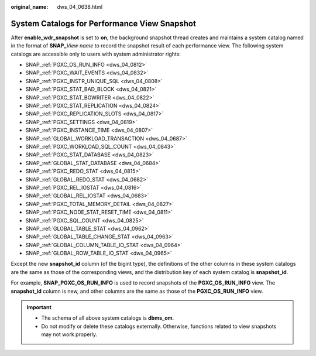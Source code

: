 :original_name: dws_04_0638.html

.. _dws_04_0638:

System Catalogs for Performance View Snapshot
=============================================

After **enable_wdr_snapshot** is set to **on**, the background snapshot thread creates and maintains a system catalog named in the format of **SNAP\_**\ *View name* to record the snapshot result of each performance view. The following system catalogs are accessible only to users with system administrator rights:

-  SNAP\_\ :ref:`PGXC_OS_RUN_INFO <dws_04_0812>`
-  SNAP\_\ :ref:`PGXC_WAIT_EVENTS <dws_04_0832>`
-  SNAP\_\ :ref:`PGXC_INSTR_UNIQUE_SQL <dws_04_0808>`
-  SNAP\_\ :ref:`PGXC_STAT_BAD_BLOCK <dws_04_0821>`
-  SNAP\_\ :ref:`PGXC_STAT_BGWRITER <dws_04_0822>`
-  SNAP\_\ :ref:`PGXC_STAT_REPLICATION <dws_04_0824>`
-  SNAP\_\ :ref:`PGXC_REPLICATION_SLOTS <dws_04_0817>`
-  SNAP\_\ :ref:`PGXC_SETTINGS <dws_04_0819>`
-  SNAP\_\ :ref:`PGXC_INSTANCE_TIME <dws_04_0807>`
-  SNAP\_\ :ref:`GLOBAL_WORKLOAD_TRANSACTION <dws_04_0687>`
-  SNAP\_\ :ref:`PGXC_WORKLOAD_SQL_COUNT <dws_04_0843>`
-  SNAP\_\ :ref:`PGXC_STAT_DATABASE <dws_04_0823>`
-  SNAP\_\ :ref:`GLOBAL_STAT_DATABASE <dws_04_0684>`
-  SNAP\_\ :ref:`PGXC_REDO_STAT <dws_04_0815>`
-  SNAP\_\ :ref:`GLOBAL_REDO_STAT <dws_04_0682>`
-  SNAP\_\ :ref:`PGXC_REL_IOSTAT <dws_04_0816>`
-  SNAP\_\ :ref:`GLOBAL_REL_IOSTAT <dws_04_0683>`
-  SNAP\_\ :ref:`PGXC_TOTAL_MEMORY_DETAIL <dws_04_0827>`
-  SNAP\_\ :ref:`PGXC_NODE_STAT_RESET_TIME <dws_04_0811>`
-  SNAP\_\ :ref:`PGXC_SQL_COUNT <dws_04_0825>`
-  SNAP\_\ :ref:`GLOBAL_TABLE_STAT <dws_04_0962>`
-  SNAP\_\ :ref:`GLOBAL_TABLE_CHANGE_STAT <dws_04_0963>`
-  SNAP\_\ :ref:`GLOBAL_COLUMN_TABLE_IO_STAT <dws_04_0964>`
-  SNAP\_\ :ref:`GLOBAL_ROW_TABLE_IO_STAT <dws_04_0965>`

Except the new **snapshot_id** column (of the bigint type), the definitions of the other columns in these system catalogs are the same as those of the corresponding views, and the distribution key of each system catalog is **snapshot_id**.

For example, **SNAP_PGXC_OS_RUN_INFO** is used to record snapshots of the **PGXC_OS_RUN_INFO** view. The **snapshot_id** column is new, and other columns are the same as those of the **PGXC_OS_RUN_INFO** view.

.. important::

   -  The schema of all above system catalogs is **dbms_om**.
   -  Do not modify or delete these catalogs externally. Otherwise, functions related to view snapshots may not work properly.
